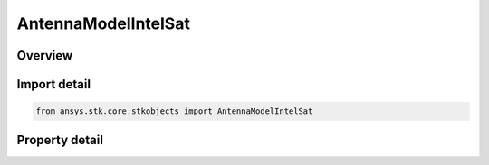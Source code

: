 AntennaModelIntelSat
====================

.. py:class:: ansys.stk.core.stkobjects.AntennaModelIntelSat

   Bases: :py:class:`~ansys.stk.core.stkobjects.IAntennaModel`, :py:class:`~ansys.stk.core.stkobjects.IComponentInfo`, :py:class:`~ansys.stk.core.stkobjects.ICloneable`

   Class defining a IntelSat antenna model.

.. py:currentmodule:: AntennaModelIntelSat

Overview
--------

.. tab-set::

    .. tab-item:: Properties
        
        .. list-table::
            :header-rows: 0
            :widths: auto

            * - :py:attr:`~ansys.stk.core.stkobjects.AntennaModelIntelSat.filename`
              - Get or set the user antenna data filename.



Import detail
-------------

.. code-block:: python

    from ansys.stk.core.stkobjects import AntennaModelIntelSat


Property detail
---------------

.. py:property:: filename
    :canonical: ansys.stk.core.stkobjects.AntennaModelIntelSat.filename
    :type: str

    Get or set the user antenna data filename.



